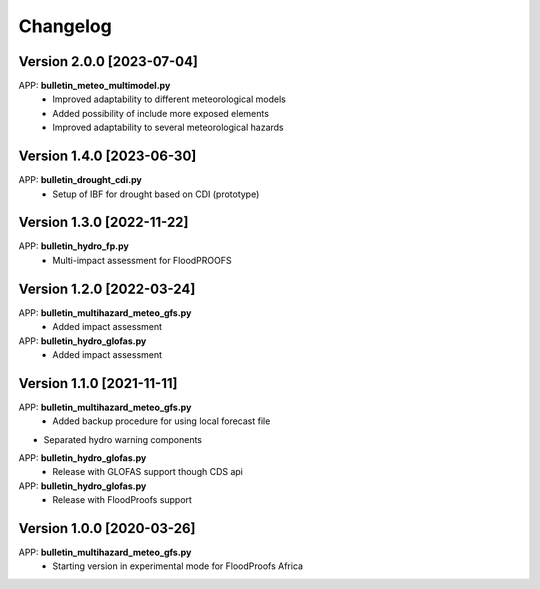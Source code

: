 =========
Changelog
=========
Version 2.0.0 [2023-07-04]
**************************
APP: **bulletin_meteo_multimodel.py**
    - Improved adaptability to different meteorological models
    - Added possibility of include more exposed elements
    - Improved adaptability to several meteorological hazards

Version 1.4.0 [2023-06-30]
**************************
APP: **bulletin_drought_cdi.py**
    - Setup of IBF for drought based on CDI (prototype)

Version 1.3.0 [2022-11-22]
**************************
APP: **bulletin_hydro_fp.py**
    - Multi-impact assessment for FloodPROOFS
    
Version 1.2.0 [2022-03-24]
**************************
APP: **bulletin_multihazard_meteo_gfs.py**
    - Added impact assessment
    
APP: **bulletin_hydro_glofas.py**
    - Added impact assessment

Version 1.1.0 [2021-11-11]
**************************
APP: **bulletin_multihazard_meteo_gfs.py**
     - Added backup procedure for using local forecast file
     
- Separated hydro warning components

APP: **bulletin_hydro_glofas.py**
     - Release with GLOFAS support though CDS api
     
APP: **bulletin_hydro_glofas.py**
     - Release with FloodProofs support

Version 1.0.0 [2020-03-26]
**************************
APP: **bulletin_multihazard_meteo_gfs.py**
     - Starting version in experimental mode for FloodProofs Africa
